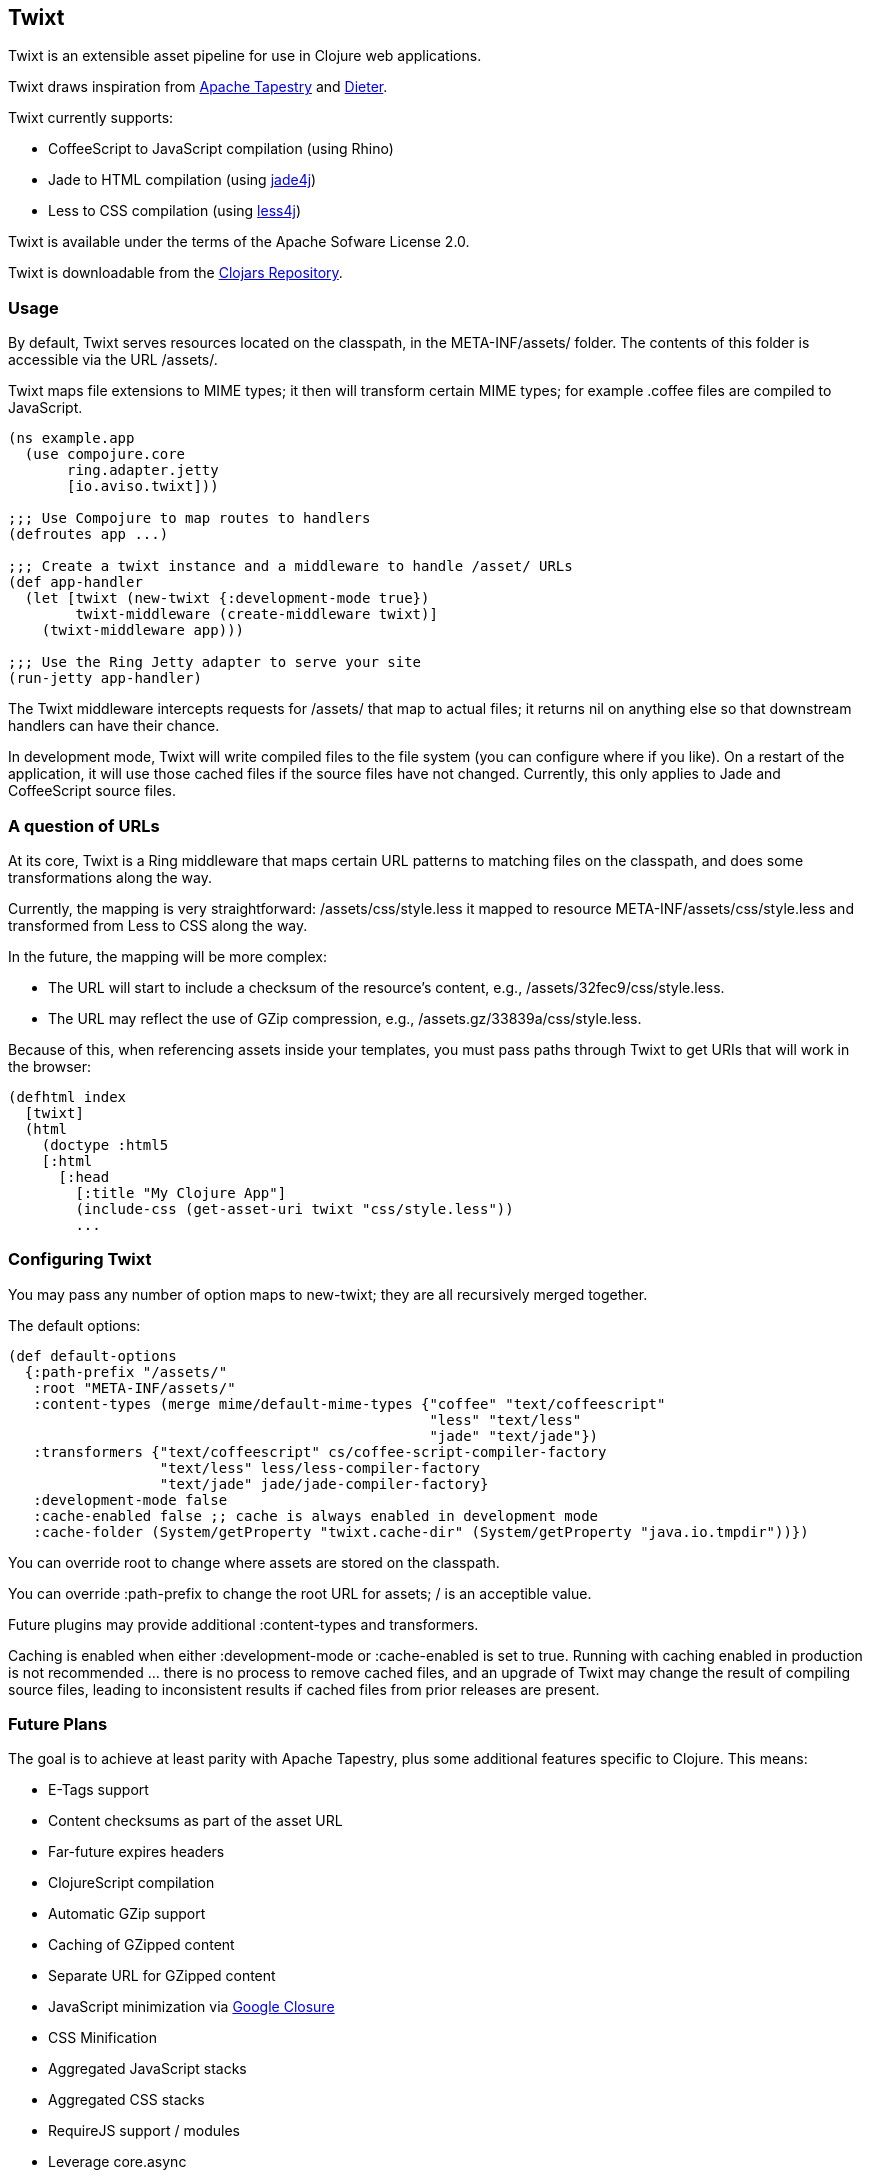 == Twixt

Twixt is an extensible asset pipeline for use in Clojure web applications.

Twixt draws inspiration from http://tapestry.apache.org[Apache Tapestry] and https://github.com/edgecase/dieter[Dieter].

Twixt currently supports:

* CoffeeScript to JavaScript compilation (using Rhino)
* Jade to HTML compilation (using https://github.com/neuland/jade4j[jade4j])
* Less to CSS compilation (using https://github.com/SomMeri/less4j[less4j])

Twixt is available under the terms of the Apache Sofware License 2.0.

Twixt is downloadable from the https://clojars.org/io.aviso/twixt[Clojars Repository].

=== Usage

By default, Twixt serves resources located on the classpath, in the +META-INF/assets/+ folder.
The contents of this folder is accessible via the URL +/assets/+.

Twixt maps file extensions to MIME types; it then will transform certain MIME types; for example +.coffee+ files are compiled to JavaScript.

[source,clojure]
----
(ns example.app
  (use compojure.core
       ring.adapter.jetty
       [io.aviso.twixt]))

;;; Use Compojure to map routes to handlers
(defroutes app ...)

;;; Create a twixt instance and a middleware to handle /asset/ URLs
(def app-handler
  (let [twixt (new-twixt {:development-mode true})
        twixt-middleware (create-middleware twixt)]
    (twixt-middleware app)))
    
;;; Use the Ring Jetty adapter to serve your site
(run-jetty app-handler)
----  

The Twixt middleware intercepts requests for +/assets/+ that map to actual files; it returns nil on anything else so that downstream handlers can have their chance.

In development mode, Twixt will write compiled files to the file system (you can configure where if you like). 
On a restart of the application, it will use those cached files if the source files have not changed. Currently, this only applies to Jade and CoffeeScript source files.

=== A question of URLs

At its core, Twixt is a Ring middleware that maps certain URL patterns to matching files on the classpath, and does some transformations along the way.

Currently, the mapping is very straightforward: +/assets/css/style.less+ it mapped to resource +META-INF/assets/css/style.less+ and transformed from Less to CSS along the way.

In the future, the mapping will be more complex:

* The URL will start to include a checksum of the resource's content, e.g., +/assets/32fec9/css/style.less+.
* The URL may reflect the use of GZip compression, e.g., +/assets.gz/33839a/css/style.less+.

Because of this, when referencing assets inside your templates, you must pass paths through Twixt to get URIs that will work in the browser:

[source,clojure]
----
(defhtml index
  [twixt]
  (html
    (doctype :html5
    [:html
      [:head
        [:title "My Clojure App"]
        (include-css (get-asset-uri twixt "css/style.less"))
        ...
----

=== Configuring Twixt

You may pass any number of option maps to +new-twixt+; they are all recursively merged together.

The default options:

[source,clojure]
----
(def default-options
  {:path-prefix "/assets/"
   :root "META-INF/assets/"
   :content-types (merge mime/default-mime-types {"coffee" "text/coffeescript"
                                                  "less" "text/less"
                                                  "jade" "text/jade"})
   :transformers {"text/coffeescript" cs/coffee-script-compiler-factory
                  "text/less" less/less-compiler-factory
                  "text/jade" jade/jade-compiler-factory}
   :development-mode false
   :cache-enabled false ;; cache is always enabled in development mode
   :cache-folder (System/getProperty "twixt.cache-dir" (System/getProperty "java.io.tmpdir"))})
----

You can override +root+ to change where assets are stored on the classpath.

You can override +:path-prefix+ to change the root URL for assets; +/+ is an acceptible value.

Future plugins may provide additional +:content-types+ and +transformers+.

Caching is enabled when either +:development-mode+ or +:cache-enabled+ is set to true. 
Running with caching enabled in production is not recommended ... there is no process to remove cached files, and an upgrade of Twixt may change the result of compiling source files, leading to inconsistent results if cached files from prior releases are present.

=== Future Plans

The goal is to achieve at least parity with Apache Tapestry, plus some additional features specific to Clojure. This means:

* E-Tags support
* Content checksums as part of the asset URL
* Far-future expires headers
* ClojureScript compilation
* Automatic GZip support
* Caching of GZipped content
* Separate URL for GZipped content
* JavaScript minimization via https://developers.google.com/closure/compiler/[Google Closure]
* CSS Minification
* Aggregated JavaScript stacks
* Aggregated CSS stacks
* RequireJS support / modules
* Leverage core.async
* Break out the the Less, Jade, and CoffeeScript support into a-la-carte modules

=== Stability

Oh, so very, very alpha. But still useful.

=== A note about feedback

http://tapestryjava.blogspot.com/2013/05/once-more-feedback-please.html[Feedback] is very important to me; I often find
Clojure just a bit frustrating, because if there is an error in your code, it can be a bit of a challenge to track the problem
backwards from the failure to the offending code. Part of this is inherent in functional programming, part of it is laziness,
and part is the trade-off between a typed and untyped language.

In any case, it is very important to me that when thing go wrong, you are provided with a detailed description of the failure.
Twixt has a mechanism for tracking the operations it is attempting, to give you insight into what exactly failed if there
is an error.  For example, (from the test suite):

----
ERROR [                main] io.aviso.twixt.coffee-script An exception has occurred:
ERROR [                main] io.aviso.twixt.coffee-script [  1] - Handling asset request `/assets/invalid-coffeescript.coffee'
ERROR [                main] io.aviso.twixt.coffee-script [  2] - Constructing Streamable for `invalid-coffeescript.coffee'
ERROR [                main] io.aviso.twixt.coffee-script [  3] - Checking file system cache for `META-INF/assets/invalid-coffeescript.coffee'
ERROR [                main] io.aviso.twixt.coffee-script [  4] - Compiling `META-INF/assets/invalid-coffeescript.coffee' to JavaScript
ERROR [                main] io.aviso.twixt.coffee-script META-INF/assets/invalid-coffeescript.coffee:6:1: error: unexpected INDENT
      argument: dep2
^^^^^^
java.lang.RuntimeException: META-INF/assets/invalid-coffeescript.coffee:6:1: error: unexpected INDENT
      argument: dep2
^^^^^^
  at sun.reflect.NativeConstructorAccessorImpl.newInstance0(Native Method)
  at sun.reflect.NativeConstructorAccessorImpl.newInstance(NativeConstructorAccessorImpl.java:57)
  at sun.reflect.DelegatingConstructorAccessorImpl.newInstance(DelegatingConstructorAccessorImpl.java:45)
  at java.lang.reflect.Constructor.newInstance(Constructor.java:526)
  at clojure.lang.Reflector.invokeConstructor(Reflector.java:180)
  at io.aviso.twixt.coffee_script$coffee_script_compiler$fn__806$fn__809.invoke(coffee_script.clj:31)
----

In other words, when there's a failure, Twixt can tell you the steps that led up the failure, which is 90% of solving the problem in the first place.

=== How does Twixt differ from Dieter?

On the application I was building, I had a requirement to deploy as a JAR; Dieter expects all the assets to be on the filesystem; I spent some time attempting to hack the Dieter code to allow resources on the classpath as well.
When that proved unsuccessful, I decided to build out something a bit more ambitious, that would support the features that have accumulated in Tapestry over the last few years.

Twixt also embraces http://www.infoq.com/presentations/Clojure-Large-scale-patterns-techniques[system as transient state], meaning nothing is stored statically.

Twixt will grow further apart from Dieter as the more advanced pieces are put into place.
